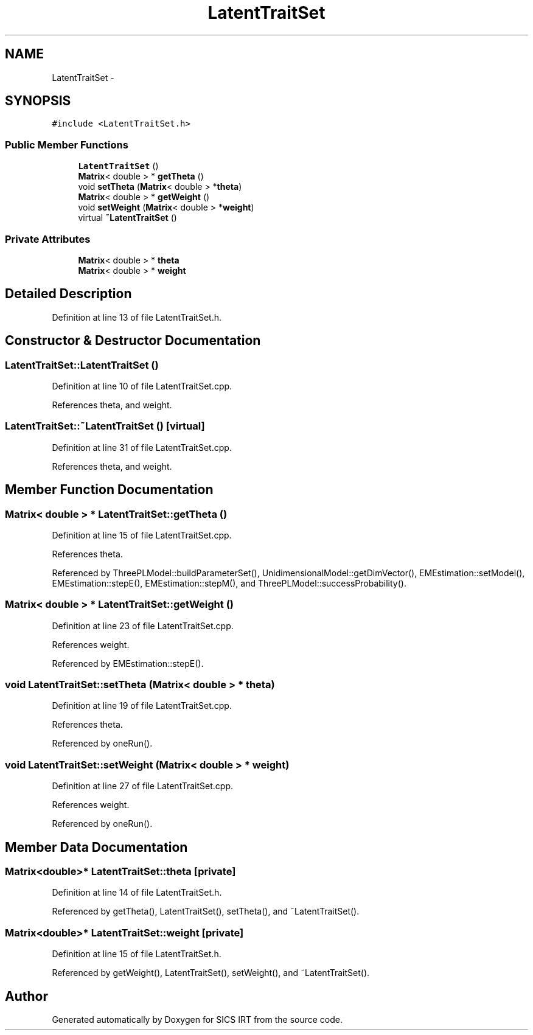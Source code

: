 .TH "LatentTraitSet" 3 "Tue Sep 23 2014" "Version 1.00" "SICS IRT" \" -*- nroff -*-
.ad l
.nh
.SH NAME
LatentTraitSet \- 
.SH SYNOPSIS
.br
.PP
.PP
\fC#include <LatentTraitSet\&.h>\fP
.SS "Public Member Functions"

.in +1c
.ti -1c
.RI "\fBLatentTraitSet\fP ()"
.br
.ti -1c
.RI "\fBMatrix\fP< double > * \fBgetTheta\fP ()"
.br
.ti -1c
.RI "void \fBsetTheta\fP (\fBMatrix\fP< double > *\fBtheta\fP)"
.br
.ti -1c
.RI "\fBMatrix\fP< double > * \fBgetWeight\fP ()"
.br
.ti -1c
.RI "void \fBsetWeight\fP (\fBMatrix\fP< double > *\fBweight\fP)"
.br
.ti -1c
.RI "virtual \fB~LatentTraitSet\fP ()"
.br
.in -1c
.SS "Private Attributes"

.in +1c
.ti -1c
.RI "\fBMatrix\fP< double > * \fBtheta\fP"
.br
.ti -1c
.RI "\fBMatrix\fP< double > * \fBweight\fP"
.br
.in -1c
.SH "Detailed Description"
.PP 
Definition at line 13 of file LatentTraitSet\&.h\&.
.SH "Constructor & Destructor Documentation"
.PP 
.SS "LatentTraitSet::LatentTraitSet ()"

.PP
Definition at line 10 of file LatentTraitSet\&.cpp\&.
.PP
References theta, and weight\&.
.SS "LatentTraitSet::~LatentTraitSet ()\fC [virtual]\fP"

.PP
Definition at line 31 of file LatentTraitSet\&.cpp\&.
.PP
References theta, and weight\&.
.SH "Member Function Documentation"
.PP 
.SS "\fBMatrix\fP< double > * LatentTraitSet::getTheta ()"

.PP
Definition at line 15 of file LatentTraitSet\&.cpp\&.
.PP
References theta\&.
.PP
Referenced by ThreePLModel::buildParameterSet(), UnidimensionalModel::getDimVector(), EMEstimation::setModel(), EMEstimation::stepE(), EMEstimation::stepM(), and ThreePLModel::successProbability()\&.
.SS "\fBMatrix\fP< double > * LatentTraitSet::getWeight ()"

.PP
Definition at line 23 of file LatentTraitSet\&.cpp\&.
.PP
References weight\&.
.PP
Referenced by EMEstimation::stepE()\&.
.SS "void LatentTraitSet::setTheta (\fBMatrix\fP< double > * theta)"

.PP
Definition at line 19 of file LatentTraitSet\&.cpp\&.
.PP
References theta\&.
.PP
Referenced by oneRun()\&.
.SS "void LatentTraitSet::setWeight (\fBMatrix\fP< double > * weight)"

.PP
Definition at line 27 of file LatentTraitSet\&.cpp\&.
.PP
References weight\&.
.PP
Referenced by oneRun()\&.
.SH "Member Data Documentation"
.PP 
.SS "\fBMatrix\fP<double>* LatentTraitSet::theta\fC [private]\fP"

.PP
Definition at line 14 of file LatentTraitSet\&.h\&.
.PP
Referenced by getTheta(), LatentTraitSet(), setTheta(), and ~LatentTraitSet()\&.
.SS "\fBMatrix\fP<double>* LatentTraitSet::weight\fC [private]\fP"

.PP
Definition at line 15 of file LatentTraitSet\&.h\&.
.PP
Referenced by getWeight(), LatentTraitSet(), setWeight(), and ~LatentTraitSet()\&.

.SH "Author"
.PP 
Generated automatically by Doxygen for SICS IRT from the source code\&.
